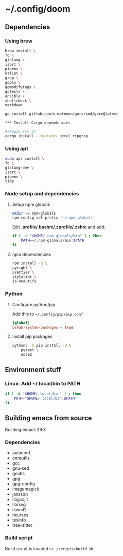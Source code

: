* ~/.config/doom

** Dependencies

*** Using brew

#+begin_src sh
brew install \
fd \
glslang \
isort \
pipenv \
ktlint \
grep \
gopls \
gomodifytags \
gotests \
ansible \
shellcheck \
markdown

go install github.com/x-motemen/gore/cmd/gore@latest

*** Install Cargo dependencies

#+begin_src sh
cargo install --features pcre2 ripgrep
#+end_src

*** Using apt

#+begin_src sh
sudo apt install \
fd \
glslang-dev \
isort \
pipenv \
tidy
#+end_src



*** Node setup and dependencies

**** Setup npm globals

#+begin_src sh
mkdir ~/.npm-globals
npm config set prefix '~/.npm-globals'
#+end_src


Edit *.profile/.bashrc/.zprofile/.zshrc* and add:

#+begin_src sh
if [ -d "$HOME/.npm-globals/bin" ] ; then
    PATH=~/.npm-globals/bin:$PATH
fi
#+end_src

**** npm dependencies

#+begin_src sh
npm install -g \
pyright \
prettier \
stylelint \
js-beautify
#+end_src

*** Python

**** Configure python/pip

Add this to =~/.config/pip/pip.conf=

#+begin_src toml
[global]
break-system-packages = true
#+end_src


**** Install pip packages

#+begin_src sh
python3 -m pip install -U \
    pytest \
    nose2
#+end_src

** Environment stuff

*** Linux: Add ~/.local/bin to PATH

#+begin_src sh
if [ -d "$HOME/.local/bin" ] ; then
    PATH="$HOME/.local/bin:$PATH"
fi
#+end_src

** Building emacs from source

Building emacs 29.3

*** Dependencies

- autoconf
- coreutils
- gcc
- gnu-sed
- gnutls
- gpg
- gpg-config
- imagemagick
- jansson
- libgccjit
- librsvg
- libxml2
- ncurses
- texinfo
- tree-sitter

*** Build script

Build script is located in ~./scripts/build.sh~
